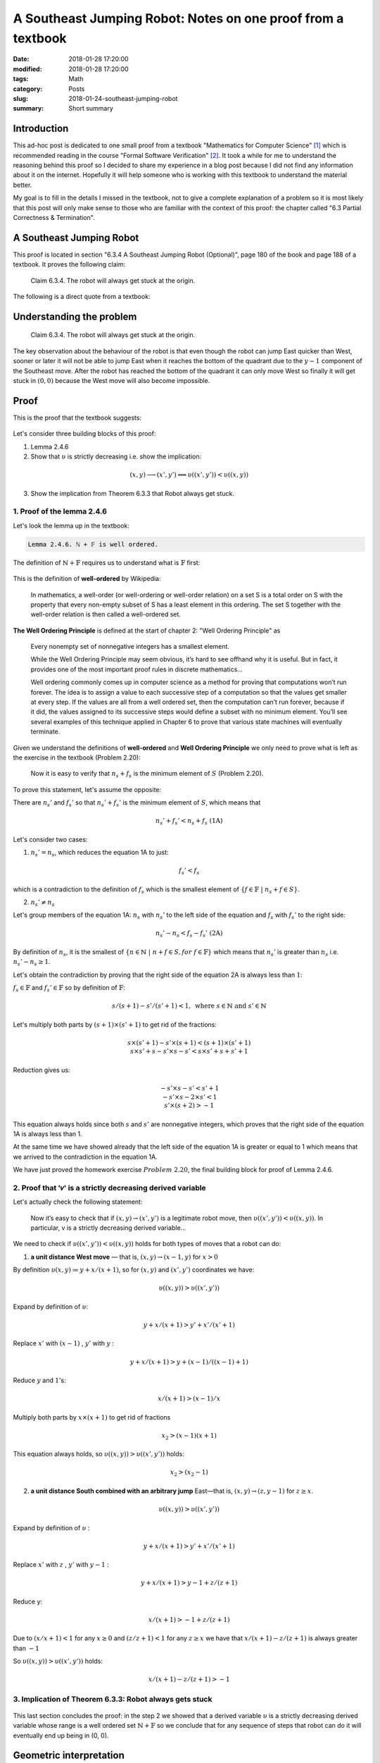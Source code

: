 A Southeast Jumping Robot: Notes on one proof from a textbook
=============================================================

:date: 2018-01-28 17:20:00
:modified: 2018-01-28 17:20:00
:tags: Math
:category: Posts
:slug: 2018-01-24-southeast-jumping-robot
:summary: Short summary

.. default-role:: math

Introduction
------------

This ad-hoc post is dedicated to one small proof from a textbook "Mathematics
for Computer Science" `[1] <anchor_01_mathematics_>`_ which is recommended
reading in the course "Formal Software Verification" `[2] <anchor_02_course_>`_.
It took a while for me to understand the reasoning behind this proof so I
decided to share my experience in a blog post because I did not find any
information about it on the internet. Hopefully it will help someone who is
working with this textbook to understand the material better.

My goal is to fill in the details I missed in the textbook, not to give a
complete explanation of a problem so it is most likely that this post will only
make sense to those who are familiar with the context of this proof: the chapter
called "6.3 Partial Correctness & Termination".

A Southeast Jumping Robot
-------------------------

This proof is located in section "6.3.4 A Southeast Jumping Robot (Optional)",
page 180 of the book and page 188 of a textbook. It proves the following claim:

    Claim 6.3.4. The robot will always get stuck at the origin.

The following is a direct quote from a textbook:

.. figure:: {static}/images/2018-01-24-southeast-jumping-robot/ASouthEastJumpingRobotIntro.png
    :alt: 6.3.4 A Southeast Jumping Robot (Optional)

Understanding the problem
-------------------------

    Claim 6.3.4. The robot will always get stuck at the origin.

The key observation about the behaviour of the robot is that even though the
robot can jump East quicker than West, sooner or later it will not be able to
jump East when it reaches the bottom of the quadrant due to the `y - 1`
component of the Southeast move. After the robot has reached the bottom of the
quadrant it can only move West so finally it will get stuck in `(0, 0)`
because the West move will also become impossible.

Proof
-----

This is the proof that the textbook suggests:

.. figure:: {static}/images/2018-01-24-southeast-jumping-robot/ASouthEastJumpingRobotProof.png
    :alt: Proof

Let's consider three building blocks of this proof:

1. Lemma 2.4.6
2. Show that `υ` is strictly decreasing i.e. show the implication:

.. math::

    (x, y) ⟶ (x', y') ⟹ υ((x', y')) < υ((x, y))

3. Show the implication from Theorem 6.3.3 that Robot always get stuck.

1. Proof of the lemma 2.4.6
~~~~~~~~~~~~~~~~~~~~~~~~~~~

Let's look the lemma up in the textbook:

.. figure:: {static}/images/2018-01-24-southeast-jumping-robot/Lemma-2.4.6-Proof.png
    :alt: Lemma 2.4.6

.. code-block:: text

    Lemma 2.4.6. ℕ + 𝔽 is well ordered.

The definition of `ℕ + 𝔽` requires us to understand what is `𝔽` first:

.. figure:: {static}/images/2018-01-24-southeast-jumping-robot/Definition-Set-F.png
    :alt: Definition-Set-F

This is the definition of **well-ordered** by Wikipedia:

    In mathematics, a well-order (or well-ordering or well-order relation) on a
    set S is a total order on S with the property that every non-empty subset of
    S has a least element in this ordering. The set S together with the
    well-order relation is then called a well-ordered set.

**The Well Ordering Principle** is defined at the start of chapter 2: "Well
Ordering Principle" as

    Every nonempty set of nonnegative integers has a smallest element.

    While the Well Ordering Principle may seem obvious, it’s hard to see offhand
    why it is useful. But in fact, it provides one of the most important proof
    rules in discrete mathematics...

    Well ordering commonly comes up in computer science as a method for proving
    that computations won’t run forever. The idea is to assign a value to each
    successive step of a computation so that the values get smaller at every
    step. If the values are all from a well ordered set, then the computation
    can’t run forever, because if it did, the values assigned to its successive
    steps would define a subset with no minimum element. You’ll see several
    examples of this technique applied in Chapter 6 to prove that various state
    machines will eventually terminate.

Given we understand the definitions of **well-ordered** and **Well Ordering
Principle** we only need to prove what is left as the exercise in the textbook
(Problem 2.20):

    Now it is easy to verify that :math:`𝑛_𝑠 + 𝑓_𝑠` is the minimum
    element of `S` (Problem 2.20).

To prove this statement, let's assume the opposite:

There are :math:`𝑛_𝑠'` and :math:`𝑓_𝑠'` so that
:math:`𝑛_𝑠' + 𝑓_𝑠'` is the minimum element of `𝑆`, which means that

.. math:: 𝑛_𝑠' + 𝑓_𝑠' < 𝑛_𝑠 + 𝑓_𝑠\ \text{(1A)}

Let's consider two cases:

1. `𝑛_𝑠' = 𝑛_𝑠`, which reduces the equation 1A to just:

.. math:: 𝑓_𝑠' < 𝑓_𝑠

which is a contradiction to the definition of `𝑓_𝑠`
which is the smallest element of `\{ 𝑓 ∈ 𝔽\ |\ 𝑛_𝑠 + 𝑓 ∈ S \}`.


2. `𝑛_𝑠' ≠ 𝑛_𝑠`

Let's group members of the equation 1A:
`𝑛_𝑠` with `𝑛_𝑠'` to the left side of the equation and
`𝑓_𝑠` with `𝑓_𝑠’` to the right side:

.. math:: 𝑛_𝑠’ - 𝑛_𝑠 < 𝑓_𝑠 - 𝑓_𝑠’\ \text{(2A)}

By definition of `𝑛_𝑠`, it is the smallest of `\{ 𝑛 ∈ ℕ\ |\ 𝑛 + 𝑓 ∈ S, for\ 𝑓 ∈ 𝔽 \}`
which means that `𝑛_𝑠’` is greater than `𝑛_𝑠`
i.e. `𝑛_𝑠' - 𝑛_𝑠 ≥ 1`.

Let's obtain the contradiction by proving that the right side of the equation 2A
is always less than `1`:

`𝑓_𝑠 ∈ 𝔽` and `𝑓_𝑠' ∈ 𝔽` so by definition of `𝔽`:

.. math:: 𝑠 / (𝑠 + 1) - 𝑠' / (𝑠' + 1) < 1,\ \text{where}\ 𝑠 ∈ ℕ\ \text{and}\ 𝑠' ∈ ℕ

Let's multiply both parts by `(𝑠 + 1) × (𝑠' + 1)` to get rid of the fractions:

.. math::

    \begin{equation}
    𝑠 × (𝑠' + 1) - 𝑠' × (𝑠 + 1) < (𝑠 + 1) × (𝑠' + 1) \\
    𝑠 × 𝑠' + 𝑠 - 𝑠' × 𝑠 - 𝑠' < 𝑠 × 𝑠' + 𝑠 + 𝑠' + 1
    \end{equation}

Reduction gives us:

.. math::

    \begin{equation}
        -𝑠' × 𝑠 - 𝑠' < 𝑠' + 1 \\
        -𝑠' × 𝑠 - 2 × 𝑠' < 1 \\
         𝑠' × (𝑠 + 2) > -1 \\
    \end{equation}

This equation always holds since both `𝑠` and `𝑠'` are nonnegative integers,
which proves that the right side of the equation 1A is always less than 1.

At the same time we have showed already that the left side of the equation 1A is
greater or equal to 1 which means that we arrived to the contradiction in the
equation 1A.

We have just proved the homework exercise `Problem 2.20`, the final building
block for proof of Lemma 2.4.6.

2. Proof that '𝑣' is a strictly decreasing derived variable
~~~~~~~~~~~~~~~~~~~~~~~~~~~~~~~~~~~~~~~~~~~~~~~~~~~~~~~~~~~~~~~~~~

Let's actually check the following statement:

    Now it’s easy to check that if `(𝑥, 𝑦) → (𝑥', 𝑦')` is a legitimate robot
    move, then `υ((𝑥', 𝑦')) < υ((𝑥, 𝑦))`. In particular, v is a strictly
    decreasing derived variable...

We need to check if `υ((𝑥', 𝑦')) < υ((𝑥, 𝑦))` holds for both types of moves
that a robot can do:

1. **a unit distance West move** — that is, `(𝑥, 𝑦) → (x − 1, 𝑦)` for `x > 0`

By definition `υ(𝑥, 𝑦) \coloneqq 𝑦 + 𝑥 / (𝑥 + 1)`, so for `(𝑥, 𝑦)` and `(𝑥', 𝑦')`
coordinates we have:

.. math:: υ((𝑥, 𝑦)) > υ((𝑥', 𝑦'))

Expand by definition of `υ`:

.. math:: 𝑦 + 𝑥 / (𝑥 + 1) > 𝑦' + 𝑥' / (𝑥' + 1)

Replace `𝑥'` with `(𝑥 - 1)` , `𝑦'` with `𝑦` :

.. math:: 𝑦 + 𝑥 / (𝑥 + 1) > 𝑦 + (𝑥 - 1) / ((𝑥 - 1) + 1)

Reduce `𝑦` and `1`'s:

.. math:: 𝑥 / (𝑥 + 1) > (𝑥 - 1) / 𝑥

Multiply both parts by `𝑥 × (𝑥 + 1)` to get rid of fractions

.. math:: 𝑥_2 > (𝑥 - 1)(𝑥 + 1)

This equation always holds, so `υ((𝑥, 𝑦)) > υ((𝑥', 𝑦'))` holds:

.. math:: 𝑥_2 > (𝑥_2 - 1)

2. **a unit distance South combined with an arbitrary jump** East—that is, `(𝑥, 𝑦) → (𝑧, 𝑦 − 1)` for `𝑧 ≥ 𝑥`.

.. math:: υ((𝑥, 𝑦)) > υ((𝑥', 𝑦'))

Expand by definition of `υ` :

.. math:: 𝑦 + 𝑥 / (𝑥 + 1) > 𝑦' + 𝑥' / (𝑥' + 1)

Replace `𝑥'` with `𝑧` , `𝑦'` with `𝑦 - 1` :

.. math:: 𝑦 + 𝑥 / (𝑥 + 1) > 𝑦 - 1 + 𝑧 / (𝑧 + 1)

Reduce y:

.. math:: 𝑥 / (𝑥 + 1) > -1 + 𝑧 / (𝑧 + 1)

Due to `(𝑥 / 𝑥 + 1) < 1` for any `𝑥 ≥ 0` and `(𝑧 / 𝑧 + 1) < 1` for any `𝑧 ≥ 𝑥`
we have that `𝑥 / (𝑥 + 1) - 𝑧 / (𝑧 + 1)` is always greater than `-1`

So `υ((𝑥, 𝑦)) > υ((𝑥', 𝑦'))` holds:

.. math:: 𝑥 / (𝑥 + 1) - 𝑧 / (𝑧 + 1) > -1

3. Implication of Theorem 6.3.3: Robot always gets stuck
~~~~~~~~~~~~~~~~~~~~~~~~~~~~~~~~~~~~~~~~~~~~~~~~~~~~~~~~

.. figure:: {static}/images/2018-01-24-southeast-jumping-robot/Theorem-6.3.3.png
    :alt: Theorem 6.3.3

This last section concludes the proof: in the step 2 we showed that a derived
variable `υ` is a strictly decreasing derived variable whose range is
a well ordered set `ℕ + 𝔽` so we conclude that for any sequence of steps that
robot can do it will eventually end up being in (0, 0).

Geometric interpretation
------------------------

Let's consider that the robot is moving on 10 x 10 quadrant.

By definition of `υ` we have:

.. math:: υ(𝑥, 𝑦) \coloneqq 𝑦 + 𝑥 / (𝑥 + 1)

therefore we get the following table of values:

.. code-block:: text

    (9 + 0/1)    (9 + 1/2)    (9 + 2/3)   ... (9 + 9/10)  # 9 ≤ y + x / (x + 1) ≤ 10
    ...                     ...                      ...
    (2 + 0/1)    (2 + 1/2)    (2 + 2/3)   ... (2 + 9/10)  # 2 ≤ y + x / (x + 1) ≤ 3
    (1 + 0/1)    (1 + 1/2)    (1 + 2/3)   ... (1 + 9/10)  # 1 ≤ y + x / (x + 1) ≤ 2
    (0 + 0/1)    (0 + 1/2)    (0 + 2/3)   ... (0 + 9/10)  # 0 ≤ y + x / (x + 1) ≤ 1

We see that the rows form buckets of values constrained within the range
of `[𝑦, 𝑦 + 1]`, for each `\{ 𝑦 ∈ ℕ\ |\ 0 ≤ 𝑦 ≤ 10 \}`:

.. math:: 𝑦 ≤ 𝑦 + 𝑥 / (𝑥 + 1) < 𝑦 + 1\ \text{(Observation 1)}

for example

.. math:: 2 ≤ (2 + 0/1) < (2 + 1/2) < (2 + 2/3) < ... < (2 + 9/10) < 3.

Also, we see that columns form buckets of points so that the difference between
the values of any two adjacent points equals to 1, for example:

.. math:: (2 + 2/3) - (1 + 2/3) = 1\ \text{(Observation 2)}

**Observation 3. Sequences from the vertical buckets decrease with a rate of
1 per row and the sequences from the horizontal buckets decrease with a rate
strictly less than 1 per column so vertical sequences decrease faster**.

When robot jumps to the West it changes the column bucket which means that
the `𝑦` stays the same, but `𝑥` changes to `𝑥 - 1` , for example:

.. math:: (5, 5, 5 + 5/6) ⟶ (4, 5, 5 + 4/5)\  # 5 + 5 / 6 > 5 + 4/5

When robot jumps to the South East it changes the column and row buckets which
means that

.. math:: (5, 5, 5 + 5/6) ⟶ (𝑘, 4, 4 + (𝑘) / (𝑘 + 1)), 5 ≤ k ≤ 10

Along 𝑥-axis, Robot can jump to a 𝑘 coordinate as far as the right boundary
of a quadrant, however its jump also changes the horizontal bucket `𝑦 - 1`
which means that this jump to South is always a stronger contributor to the
value `υ` than an arbitrary jump to the East (this is obvious from the
observations 1, 2 and 3).

Now is clear that after each of these two moves derived value `υ` becomes
smaller than (5, 5).

Plots
-----

Let's look at the geometric interpretation of this function:

.. math:: 𝑓(𝑥, 𝑦) = 𝑦 + 𝑥 / (𝑥 + 1)

This is a three-dimensional function `𝑧 = 𝑦 + 𝑥 / (𝑥 + 1)`
so we will need a 3D plot to visualize this function:

.. figure:: {static}/images/2018-01-24-southeast-jumping-robot/Academo-Annotated.jpg
    :alt: Plot (Academo)

Let's assume that the robot is jumping from (5, 5) coordinate to either (4, 5)
with its "unit distance West move" or (8, 4) with its "unit distance South
combined with an arbitrary jump".

When I look at the annotated plot above, I see a good analogy: the plot
represents a fragment of a mountain which the robot is trying climb up:
values of `𝑧` like `(5 + 5/6)` or `(4 + 8/9)` represent the altitudes corresponding
to the coordinates `(𝑥, 𝑦)` of robot's positions.

The drama of this robot, however, is that it can only move down the hill so it
can never climb up. The altitude of its position is always decreasing and since
it jumps on a limited 10 x 10 quadrant and the points are nonnegative integer
numbers, the termination claim that we proved asserts that sooner or later robot
will reach coordinate `(0, 0)` and get stuck.

The following plots demonstrate how the function `𝑓(𝑥, 𝑦) = 𝑦 + 𝑥 / (𝑥 + 1)`
looks like when it is not discrete but more continuous. These plots demonstrate
it even better that the function is decreasing to 0 both along `𝑥` and `𝑦` axes.

.. raw:: html

    <details>
    <summary>3D Plot by Wolfram</summary>

.. figure:: {static}/images/2018-01-24-southeast-jumping-robot/Wolfram.jpg
    :alt: Plot (Wolfram)

.. raw:: html

    </details>
    <details>
    <summary>3D Plot by Academo (Front)</summary>
.. figure:: {static}/images/2018-01-24-southeast-jumping-robot/AcademoFront.jpg
    :alt: Plot – Front (Academo)

.. raw:: html

    </details>
    <details>
    <summary>3D Plot by Academo (Back)</summary>
.. figure:: {static}/images/2018-01-24-southeast-jumping-robot/AcademoBack.jpg
    :alt: Plot – Back (Academo)

.. raw:: html

    </details>

Credits
-------

I am working with this proof because it is the material for the Week 2 of the
course: "Formal Software Verification" `[2] <anchor_02_course_>`_. It is
unlikely that I would have encountered this problem otherwise.

I used two online services: Wolfram|Alpha `[3] <anchor_03_wolframalpha_>`_ and
Academo.org `[4] <anchor_04_academo_>`_ to draw the plots. I used the amazing
Academo service to create the annotated plot which helped me to visualize and
understand the geometric interpretation of the proof.

Links
-----

.. _anchor_01_mathematics:

[1] `Eric Lehman, F Thomson Leighton, Albert R Meyer, "Mathematics for Computer
Science", revised Monday 5th June, 2017, 19:42.
<https://courses.csail.mit.edu/6.042/spring17/mcs.pdf>`_

.. _anchor_02_course:

[2] `edx - Formal Software Verification <#>`_. **Update from 2023.03:** It turns
out that the course no longer exist.

.. _anchor_03_wolframalpha:

[3] `Wolfram\|Alpha <http://www.wolframalpha.com/input/?i=plot>`_

.. _anchor_04_academo:

[4] `Academo
<https://academo.org/demos/3d-surface-plotter/?expression=y%2Bx%2F(x%2B1)&xRange=0%2C+10&yRange=0%2C+10&resolution=100>`_
